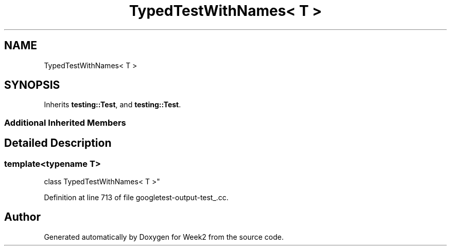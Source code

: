 .TH "TypedTestWithNames< T >" 3 "Tue Sep 12 2023" "Week2" \" -*- nroff -*-
.ad l
.nh
.SH NAME
TypedTestWithNames< T >
.SH SYNOPSIS
.br
.PP
.PP
Inherits \fBtesting::Test\fP, and \fBtesting::Test\fP\&.
.SS "Additional Inherited Members"
.SH "Detailed Description"
.PP 

.SS "template<typename T>
.br
class TypedTestWithNames< T >"

.PP
Definition at line 713 of file googletest\-output\-test_\&.cc\&.

.SH "Author"
.PP 
Generated automatically by Doxygen for Week2 from the source code\&.
